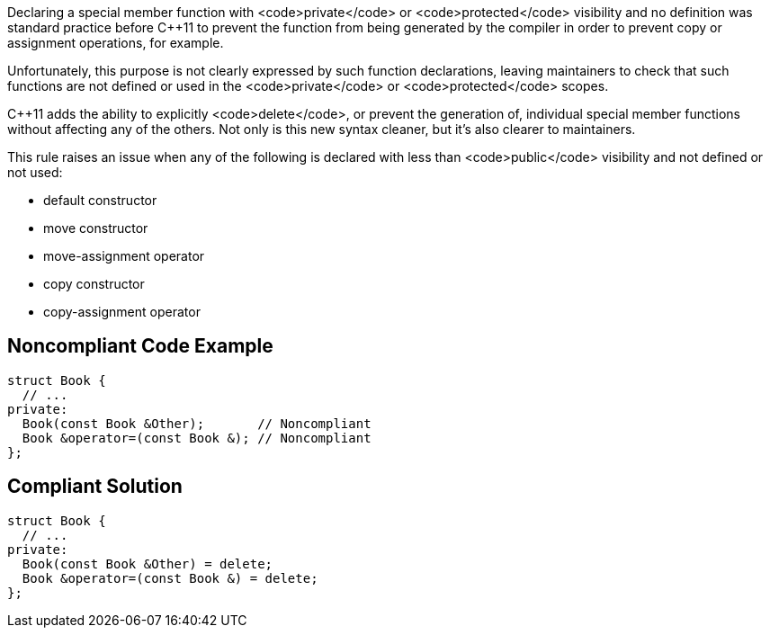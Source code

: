 Declaring a special member function with <code>private</code> or <code>protected</code> visibility and no definition was standard practice before C++11 to prevent the function from being generated by the compiler in order to prevent copy or assignment operations, for example.

Unfortunately, this purpose is not clearly expressed by such function declarations, leaving maintainers to check that such functions are not defined or used in the <code>private</code> or <code>protected</code> scopes.

C++11 adds the ability to explicitly <code>delete</code>, or prevent the generation of, individual special member functions without affecting any of the others. Not only is this new syntax cleaner, but it's also clearer to maintainers.

This rule raises an issue when any of the following is declared with less than <code>public</code> visibility and not defined or not used:

* default constructor
* move constructor
* move-assignment operator
* copy constructor
* copy-assignment operator


== Noncompliant Code Example

----
struct Book {
  // ...
private:
  Book(const Book &Other);       // Noncompliant
  Book &operator=(const Book &); // Noncompliant
};
----


== Compliant Solution

----
struct Book {
  // ...
private:
  Book(const Book &Other) = delete;
  Book &operator=(const Book &) = delete;
};
----


